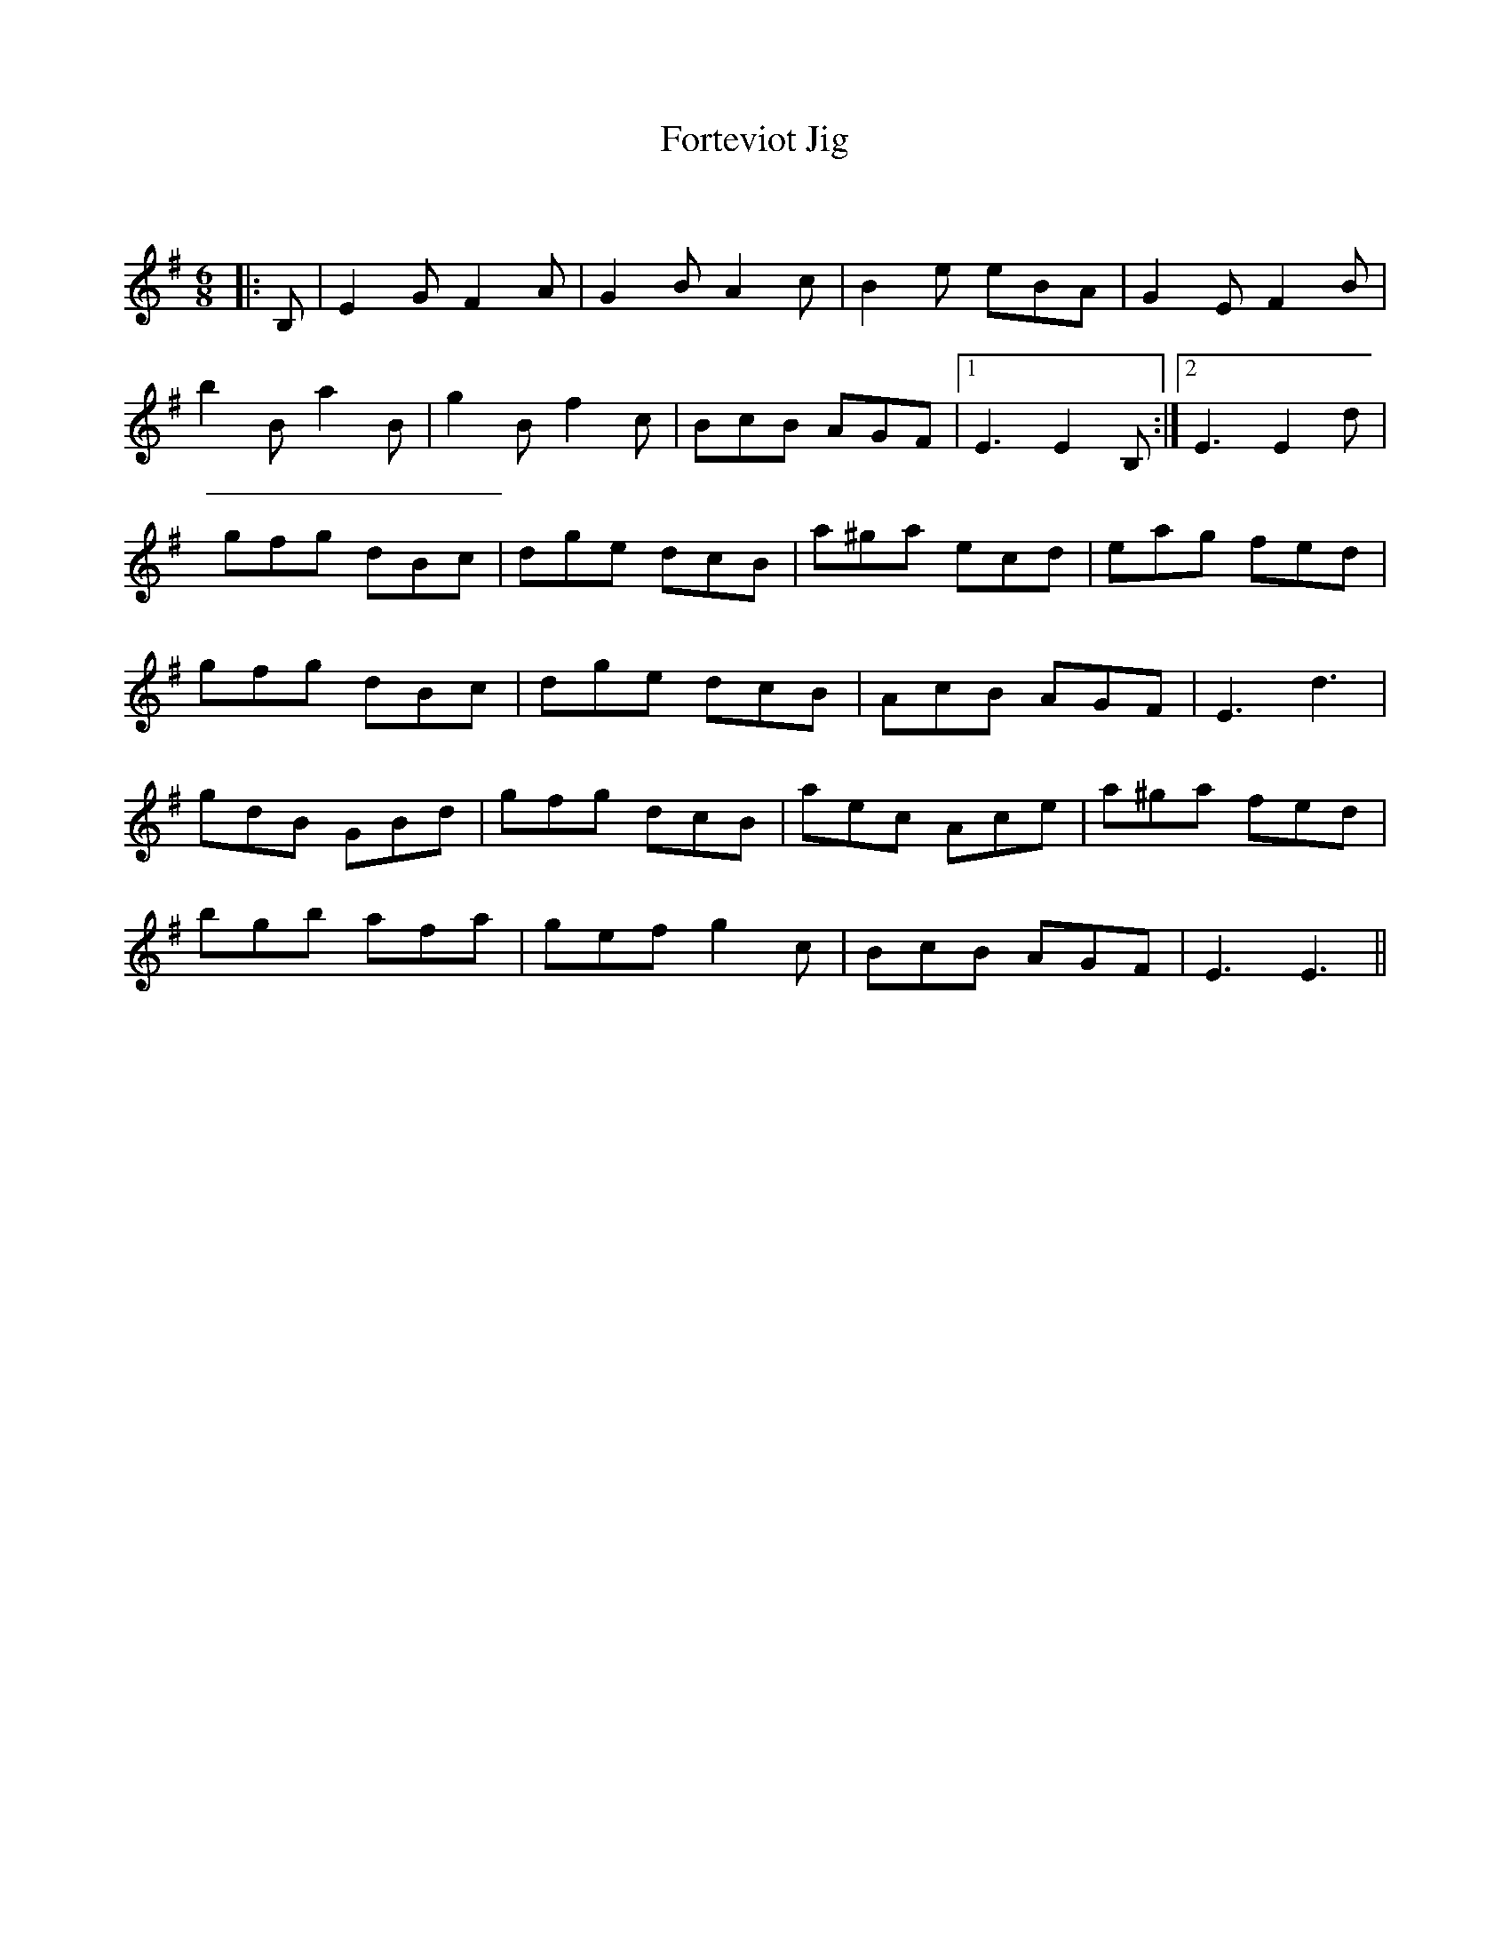 X:1
T: Forteviot Jig
C:
R:Jig
Q:180
K:Em
M:6/8
L:1/16
|:B,2|E4G2 F4A2|G4B2 A4c2|B4e2 e2B2A2|G4E2 F4B2|
b4B2 a4B2|g4B2 f4c2|B2c2B2 A2G2F2|1E6 E4B,2:|2E6 E4d2|
g2f2g2 d2B2c2|d2g2e2 d2c2B2|a2^g2a2 e2c2d2|e2a2g2 f2e2d2|
g2f2g2 d2B2c2|d2g2e2 d2c2B2|A2c2B2 A2G2F2|E6 d6|
g2d2B2 G2B2d2|g2f2g2 d2c2B2|a2e2c2 A2c2e2|a2^g2a2 f2e2d2|
b2g2b2 a2f2a2|g2e2f2 g4c2|B2c2B2 A2G2F2|E6 E6||
